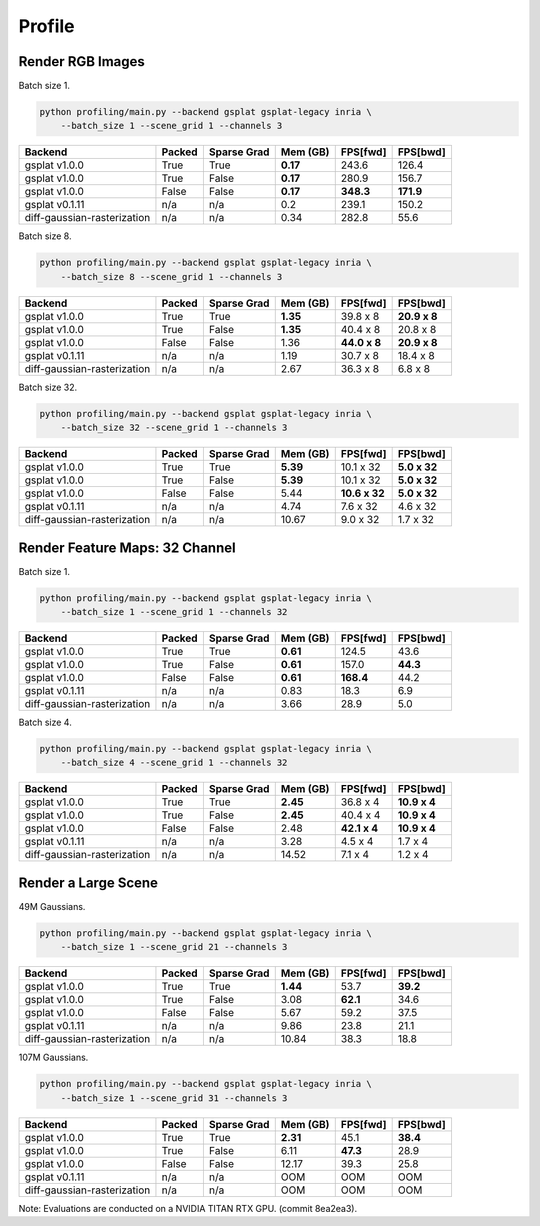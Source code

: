 Profile
===================================

Render RGB Images
-------------------------------------

Batch size 1.

.. code-block:: bash

    python profiling/main.py --backend gsplat gsplat-legacy inria \
        --batch_size 1 --scene_grid 1 --channels 3

===========================  ========  =============  ==========  ==========  ==========
Backend                      Packed    Sparse Grad      Mem (GB)  FPS[fwd]    FPS[bwd]
===========================  ========  =============  ==========  ==========  ==========
gsplat v1.0.0                True      True             **0.17**  243.6       126.4    
gsplat v1.0.0                True      False            **0.17**  280.9       156.7    
gsplat v1.0.0                False     False            **0.17**  **348.3**   **171.9**    
gsplat v0.1.11               n/a       n/a                  0.2   239.1       150.2    
diff-gaussian-rasterization  n/a       n/a                  0.34  282.8       55.6    
===========================  ========  =============  ==========  ==========  ==========

Batch size 8.

.. code-block:: bash

    python profiling/main.py --backend gsplat gsplat-legacy inria \
        --batch_size 8 --scene_grid 1 --channels 3

===========================  ========  =============  ==========  ============  ============
Backend                      Packed    Sparse Grad      Mem (GB)  FPS[fwd]      FPS[bwd]
===========================  ========  =============  ==========  ============  ============
gsplat v1.0.0                True      True             **1.35**  39.8 x 8      **20.9 x 8**
gsplat v1.0.0                True      False            **1.35**  40.4 x 8      20.8 x 8
gsplat v1.0.0                False     False                1.36  **44.0 x 8**  **20.9 x 8**
gsplat v0.1.11               n/a       n/a                  1.19  30.7 x 8      18.4 x 8
diff-gaussian-rasterization  n/a       n/a                  2.67  36.3 x 8      6.8 x 8
===========================  ========  =============  ==========  ============  ============

Batch size 32.

.. code-block:: bash

    python profiling/main.py --backend gsplat gsplat-legacy inria \
        --batch_size 32 --scene_grid 1 --channels 3

===========================  ========  =============  ==========  =============  ============
Backend                      Packed    Sparse Grad      Mem (GB)  FPS[fwd]       FPS[bwd]
===========================  ========  =============  ==========  =============  ============
gsplat v1.0.0                True      True             **5.39**  10.1 x 32      **5.0 x 32**
gsplat v1.0.0                True      False            **5.39**  10.1 x 32      **5.0 x 32**
gsplat v1.0.0                False     False                5.44  **10.6 x 32**  **5.0 x 32**
gsplat v0.1.11               n/a       n/a                  4.74  7.6 x 32       4.6 x 32
diff-gaussian-rasterization  n/a       n/a                 10.67  9.0 x 32       1.7 x 32
===========================  ========  =============  ==========  =============  ============


Render Feature Maps: 32 Channel
------------------------------------------

Batch size 1.

.. code-block:: bash

    python profiling/main.py --backend gsplat gsplat-legacy inria \
        --batch_size 1 --scene_grid 1 --channels 32

===========================  ========  =============  ==========  ==========  ==========
Backend                      Packed    Sparse Grad      Mem (GB)  FPS[fwd]    FPS[bwd]
===========================  ========  =============  ==========  ==========  ==========
gsplat v1.0.0                True      True             **0.61**  124.5       43.6
gsplat v1.0.0                True      False            **0.61**  157.0       **44.3**
gsplat v1.0.0                False     False            **0.61**  **168.4**   44.2
gsplat v0.1.11               n/a       n/a                  0.83  18.3        6.9
diff-gaussian-rasterization  n/a       n/a                  3.66  28.9        5.0
===========================  ========  =============  ==========  ==========  ==========

Batch size 4.

.. code-block:: bash

    python profiling/main.py --backend gsplat gsplat-legacy inria \
        --batch_size 4 --scene_grid 1 --channels 32

===========================  ========  =============  ==========  ============  ============
Backend                      Packed    Sparse Grad      Mem (GB)  FPS[fwd]      FPS[bwd]
===========================  ========  =============  ==========  ============  ============
gsplat v1.0.0                True      True             **2.45**  36.8 x 4      **10.9 x 4**
gsplat v1.0.0                True      False            **2.45**  40.4 x 4      **10.9 x 4**
gsplat v1.0.0                False     False                2.48  **42.1 x 4**  **10.9 x 4**
gsplat v0.1.11               n/a       n/a                  3.28  4.5 x 4       1.7 x 4
diff-gaussian-rasterization  n/a       n/a                 14.52  7.1 x 4       1.2 x 4
===========================  ========  =============  ==========  ============  ============

Render a Large Scene
------------------------------------------

49M Gaussians.

.. code-block:: bash

    python profiling/main.py --backend gsplat gsplat-legacy inria \
        --batch_size 1 --scene_grid 21 --channels 3

===========================  ========  =============  ==========  ==========  ==========
Backend                      Packed    Sparse Grad      Mem (GB)  FPS[fwd]    FPS[bwd]
===========================  ========  =============  ==========  ==========  ==========
gsplat v1.0.0                True      True             **1.44**  53.7        **39.2**
gsplat v1.0.0                True      False                3.08  **62.1**    34.6
gsplat v1.0.0                False     False                5.67  59.2        37.5
gsplat v0.1.11               n/a       n/a                  9.86  23.8        21.1
diff-gaussian-rasterization  n/a       n/a                 10.84  38.3        18.8
===========================  ========  =============  ==========  ==========  ==========

107M Gaussians.

.. code-block:: bash

    python profiling/main.py --backend gsplat gsplat-legacy inria \
        --batch_size 1 --scene_grid 31 --channels 3

===========================  ========  =============  ==========  ==========  ==========
Backend                      Packed    Sparse Grad      Mem (GB)  FPS[fwd]    FPS[bwd]
===========================  ========  =============  ==========  ==========  ==========
gsplat v1.0.0                True      True             **2.31**  45.1        **38.4**
gsplat v1.0.0                True      False                6.11  **47.3**    28.9
gsplat v1.0.0                False     False               12.17  39.3        25.8
gsplat v0.1.11               n/a       n/a                  OOM   OOM         OOM
diff-gaussian-rasterization  n/a       n/a                  OOM   OOM         OOM
===========================  ========  =============  ==========  ==========  ==========

Note: Evaluations are conducted on a NVIDIA TITAN RTX GPU. (commit 8ea2ea3). 

